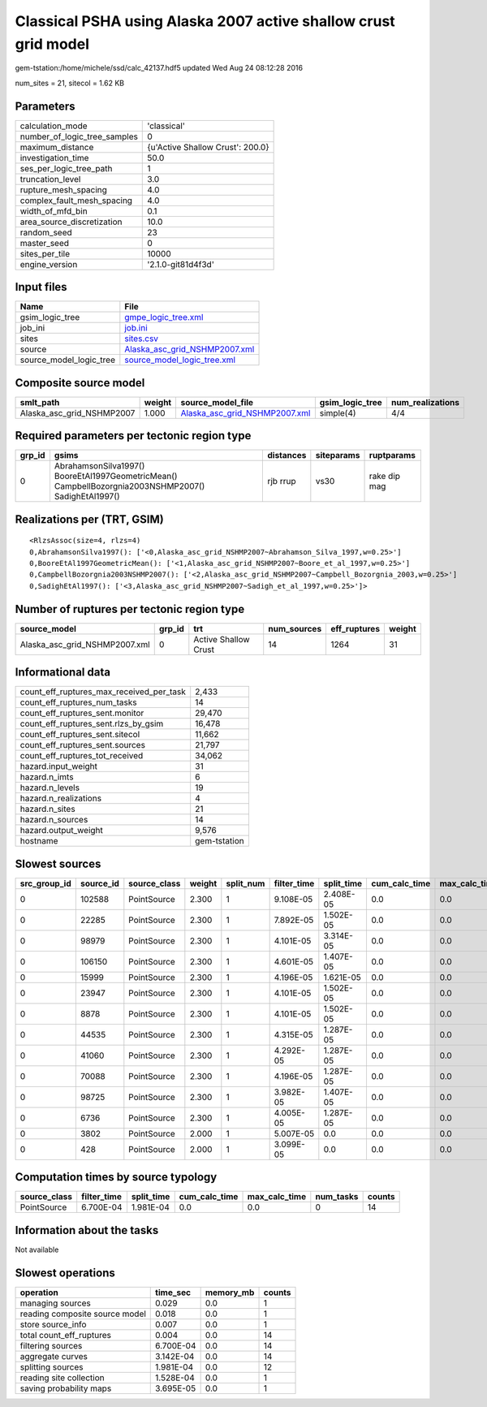 Classical PSHA using Alaska 2007 active shallow crust grid model
================================================================

gem-tstation:/home/michele/ssd/calc_42137.hdf5 updated Wed Aug 24 08:12:28 2016

num_sites = 21, sitecol = 1.62 KB

Parameters
----------
============================ ================================
calculation_mode             'classical'                     
number_of_logic_tree_samples 0                               
maximum_distance             {u'Active Shallow Crust': 200.0}
investigation_time           50.0                            
ses_per_logic_tree_path      1                               
truncation_level             3.0                             
rupture_mesh_spacing         4.0                             
complex_fault_mesh_spacing   4.0                             
width_of_mfd_bin             0.1                             
area_source_discretization   10.0                            
random_seed                  23                              
master_seed                  0                               
sites_per_tile               10000                           
engine_version               '2.1.0-git81d4f3d'              
============================ ================================

Input files
-----------
======================= ================================================================
Name                    File                                                            
======================= ================================================================
gsim_logic_tree         `gmpe_logic_tree.xml <gmpe_logic_tree.xml>`_                    
job_ini                 `job.ini <job.ini>`_                                            
sites                   `sites.csv <sites.csv>`_                                        
source                  `Alaska_asc_grid_NSHMP2007.xml <Alaska_asc_grid_NSHMP2007.xml>`_
source_model_logic_tree `source_model_logic_tree.xml <source_model_logic_tree.xml>`_    
======================= ================================================================

Composite source model
----------------------
========================= ====== ================================================================ =============== ================
smlt_path                 weight source_model_file                                                gsim_logic_tree num_realizations
========================= ====== ================================================================ =============== ================
Alaska_asc_grid_NSHMP2007 1.000  `Alaska_asc_grid_NSHMP2007.xml <Alaska_asc_grid_NSHMP2007.xml>`_ simple(4)       4/4             
========================= ====== ================================================================ =============== ================

Required parameters per tectonic region type
--------------------------------------------
====== ==================================================================================================== ========= ========== ============
grp_id gsims                                                                                                distances siteparams ruptparams  
====== ==================================================================================================== ========= ========== ============
0      AbrahamsonSilva1997() BooreEtAl1997GeometricMean() CampbellBozorgnia2003NSHMP2007() SadighEtAl1997() rjb rrup  vs30       rake dip mag
====== ==================================================================================================== ========= ========== ============

Realizations per (TRT, GSIM)
----------------------------

::

  <RlzsAssoc(size=4, rlzs=4)
  0,AbrahamsonSilva1997(): ['<0,Alaska_asc_grid_NSHMP2007~Abrahamson_Silva_1997,w=0.25>']
  0,BooreEtAl1997GeometricMean(): ['<1,Alaska_asc_grid_NSHMP2007~Boore_et_al_1997,w=0.25>']
  0,CampbellBozorgnia2003NSHMP2007(): ['<2,Alaska_asc_grid_NSHMP2007~Campbell_Bozorgnia_2003,w=0.25>']
  0,SadighEtAl1997(): ['<3,Alaska_asc_grid_NSHMP2007~Sadigh_et_al_1997,w=0.25>']>

Number of ruptures per tectonic region type
-------------------------------------------
============================= ====== ==================== =========== ============ ======
source_model                  grp_id trt                  num_sources eff_ruptures weight
============================= ====== ==================== =========== ============ ======
Alaska_asc_grid_NSHMP2007.xml 0      Active Shallow Crust 14          1264         31    
============================= ====== ==================== =========== ============ ======

Informational data
------------------
======================================== ============
count_eff_ruptures_max_received_per_task 2,433       
count_eff_ruptures_num_tasks             14          
count_eff_ruptures_sent.monitor          29,470      
count_eff_ruptures_sent.rlzs_by_gsim     16,478      
count_eff_ruptures_sent.sitecol          11,662      
count_eff_ruptures_sent.sources          21,797      
count_eff_ruptures_tot_received          34,062      
hazard.input_weight                      31          
hazard.n_imts                            6           
hazard.n_levels                          19          
hazard.n_realizations                    4           
hazard.n_sites                           21          
hazard.n_sources                         14          
hazard.output_weight                     9,576       
hostname                                 gem-tstation
======================================== ============

Slowest sources
---------------
============ ========= ============ ====== ========= =========== ========== ============= ============= =========
src_group_id source_id source_class weight split_num filter_time split_time cum_calc_time max_calc_time num_tasks
============ ========= ============ ====== ========= =========== ========== ============= ============= =========
0            102588    PointSource  2.300  1         9.108E-05   2.408E-05  0.0           0.0           0        
0            22285     PointSource  2.300  1         7.892E-05   1.502E-05  0.0           0.0           0        
0            98979     PointSource  2.300  1         4.101E-05   3.314E-05  0.0           0.0           0        
0            106150    PointSource  2.300  1         4.601E-05   1.407E-05  0.0           0.0           0        
0            15999     PointSource  2.300  1         4.196E-05   1.621E-05  0.0           0.0           0        
0            23947     PointSource  2.300  1         4.101E-05   1.502E-05  0.0           0.0           0        
0            8878      PointSource  2.300  1         4.101E-05   1.502E-05  0.0           0.0           0        
0            44535     PointSource  2.300  1         4.315E-05   1.287E-05  0.0           0.0           0        
0            41060     PointSource  2.300  1         4.292E-05   1.287E-05  0.0           0.0           0        
0            70088     PointSource  2.300  1         4.196E-05   1.287E-05  0.0           0.0           0        
0            98725     PointSource  2.300  1         3.982E-05   1.407E-05  0.0           0.0           0        
0            6736      PointSource  2.300  1         4.005E-05   1.287E-05  0.0           0.0           0        
0            3802      PointSource  2.000  1         5.007E-05   0.0        0.0           0.0           0        
0            428       PointSource  2.000  1         3.099E-05   0.0        0.0           0.0           0        
============ ========= ============ ====== ========= =========== ========== ============= ============= =========

Computation times by source typology
------------------------------------
============ =========== ========== ============= ============= ========= ======
source_class filter_time split_time cum_calc_time max_calc_time num_tasks counts
============ =========== ========== ============= ============= ========= ======
PointSource  6.700E-04   1.981E-04  0.0           0.0           0         14    
============ =========== ========== ============= ============= ========= ======

Information about the tasks
---------------------------
Not available

Slowest operations
------------------
============================== ========= ========= ======
operation                      time_sec  memory_mb counts
============================== ========= ========= ======
managing sources               0.029     0.0       1     
reading composite source model 0.018     0.0       1     
store source_info              0.007     0.0       1     
total count_eff_ruptures       0.004     0.0       14    
filtering sources              6.700E-04 0.0       14    
aggregate curves               3.142E-04 0.0       14    
splitting sources              1.981E-04 0.0       12    
reading site collection        1.528E-04 0.0       1     
saving probability maps        3.695E-05 0.0       1     
============================== ========= ========= ======